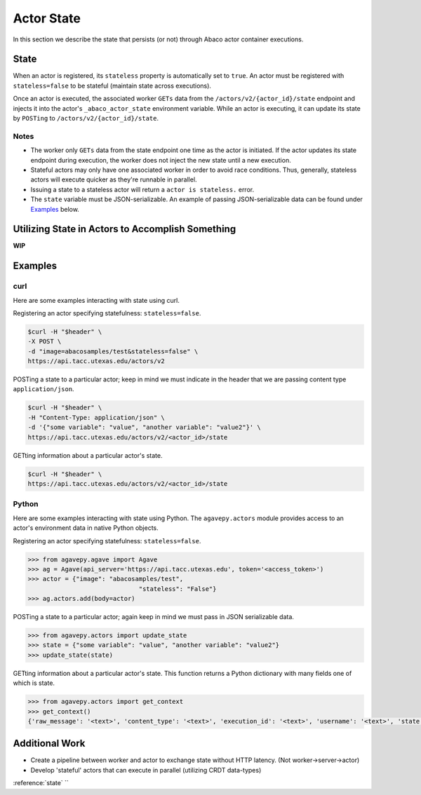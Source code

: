 .. _state:

===========
Actor State
===========

In this section we describe the state that persists (or not) through Abaco actor container executions.

State
-----

When an actor is registered, its ``stateless`` property is automatically set to ``true``. An actor must be registered with ``stateless=false`` to be stateful (maintain state across executions).

Once an actor is executed, the associated worker ``GETs`` data from the ``/actors/v2/{actor_id}/state`` endpoint and injects it into the actor's ``_abaco_actor_state`` environment variable. While an actor is executing, it can update its state by ``POSTing`` to ``/actors/v2/{actor_id}/state``.


Notes
~~~~~
- The worker only ``GETs`` data from the state endpoint one time as the actor is initiated. If the actor updates its state endpoint during execution, the worker does not inject the new state until a new execution.
- Stateful actors may only have one associated worker in order to avoid race conditions. Thus, generally, stateless actors will execute quicker as they're runnable in parallel.
- Issuing a state to a stateless actor will return a ``actor is stateless.`` error.
- The ``state`` variable must be JSON-serializable. An example of passing JSON-serializable data can be found under `Examples`_ below.

Utilizing State in Actors to Accomplish Something
-------------------------------------------------
**WIP**


Examples
--------

curl
~~~~
Here are some examples interacting with state using curl.


Registering an actor specifying statefulness: ``stateless=false``.

.. code-block:: bash

  $curl -H "$header" \
  -X POST \
  -d "image=abacosamples/test&stateless=false" \
  https://api.tacc.utexas.edu/actors/v2

POSTing a state to a particular actor; keep in mind we must indicate in the header that we are passing content type ``application/json``.

.. code-block:: bash

  $curl -H "$header" \
  -H "Content-Type: application/json" \
  -d '{"some variable": "value", "another variable": "value2"}' \
  https://api.tacc.utexas.edu/actors/v2/<actor_id>/state

GETting information about a particular actor's state.

.. code-block:: bash

  $curl -H "$header" \
  https://api.tacc.utexas.edu/actors/v2/<actor_id>/state


Python
~~~~~~
Here are some examples interacting with state using Python. The ``agavepy.actors`` module provides access to an actor's environment data in native Python objects.

Registering an actor specifying statefulness: ``stateless=false``.

.. code-block:: bash

  >>> from agavepy.agave import Agave
  >>> ag = Agave(api_server='https://api.tacc.utexas.edu', token='<access_token>')
  >>> actor = {"image": "abacosamples/test",
				"stateless": "False"}
  >>> ag.actors.add(body=actor)

POSTing a state to a particular actor; again keep in mind we must pass in JSON serializable data.

.. code-block:: bash

  >>> from agavepy.actors import update_state
  >>> state = {"some variable": "value", "another variable": "value2"}
  >>> update_state(state)

GETting information about a particular actor's state. This function returns a Python dictionary with many fields one of which is state. 

.. code-block:: bash

  >>> from agavepy.actors import get_context
  >>> get_context()
  {'raw_message': '<text>', 'content_type': '<text>', 'execution_id': '<text>', 'username': '<text>', 'state': 'some_state', 'actor_dbid': '<text>', 'actor_id': '<text>', 'raw_message_parse_log': '<text>', 'message_dict': {}}



Additional Work
---------------
- Create a pipeline between worker and actor to exchange state without HTTP latency. (Not worker->server->actor)
- Develop 'stateful' actors that can execute in parallel (utilizing CRDT data-types)








:reference:`state`
``